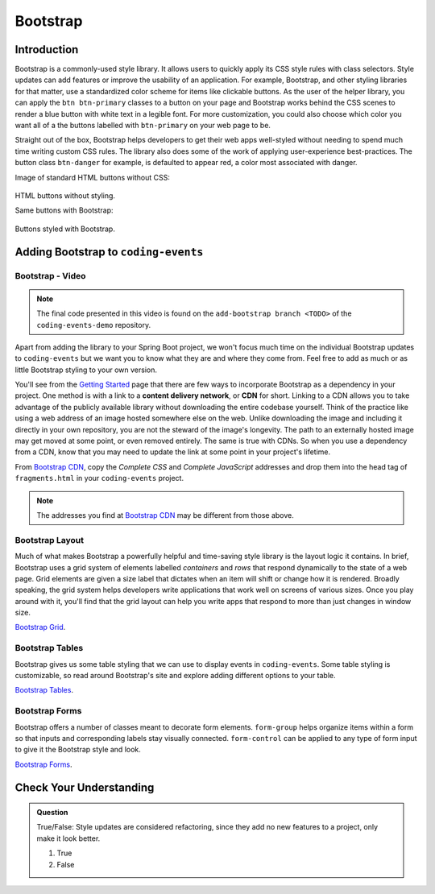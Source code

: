 Bootstrap
=========

Introduction
------------

Bootstrap is a commonly-used style library. It allows users to quickly apply its CSS style rules 
with class selectors. Style updates can add features or improve the usability of an application. For example, 
Bootstrap, and other styling libraries for that matter, use a standardized color scheme for items like clickable
buttons. As the user of the helper library, you can apply the ``btn btn-primary`` classes to a button 
on your page and Bootstrap works behind the CSS scenes to render a blue button with white text in a legible 
font. For more customization, you could also choose which color you want all of a the buttons labelled with 
``btn-primary`` on your web page to be. 

Straight out of the box, Bootstrap helps developers to get their web apps well-styled without needing to spend 
much time writing custom CSS rules. The library also does some of the work of applying user-experience 
best-practices. The button class ``btn-danger`` for example, is defaulted to appear red, a color most 
associated with danger. 

Image of standard HTML buttons without CSS:

.. figure:: figures/htmlDefaultButtons.png
   :alt: Standard HTML buttons.

HTML buttons without styling.

Same buttons with Bootstrap:

.. figure:: figures/bootstrapButtonOptions.png
   :alt: Some simple Bootstrap buttons.

Buttons styled with Bootstrap.

Adding Bootstrap to ``coding-events``
-------------------------------------

Bootstrap - Video
^^^^^^^^^^^^^^^^^

.. youtube::
   :video_id: w-f3NYHHe9Q
   :gh_path: LaunchCodeEducation/coding-events/add-bootstrap

.. admonition:: Note 

   The final code presented in this video is found on the ``add-bootstrap branch <TODO>`` of the ``coding-events-demo`` repository.

Apart from adding the library to your Spring Boot project, we won't focus much time on the individual 
Bootstrap updates to ``coding-events`` but we want you to know what they are and where they come from.
Feel free to add as much or as little Bootstrap styling to your own version.

.. index:: ! cdn, content delivery network

You'll see from the `Getting Started <https://getbootstrap.com/docs/4.0/getting-started/introduction/>`__ page 
that there are few ways to incorporate Bootstrap as a dependency in your project. One method is with a link to 
a **content delivery network**, or **CDN** for short. Linking to a CDN allows you to take advantage of the publicly
available library without downloading the entire codebase yourself. Think of the practice like using a web address 
of an image hosted somewhere else on the web. Unlike downloading the image and including it directly in your 
own repository, you are not the steward of the image's longevity. The path to an externally hosted image may 
get moved at some point, or even removed entirely. The same is true with CDNs. So when you use a dependency from 
a CDN, know that you may need to update the link at some point in your project's lifetime.

From `Bootstrap CDN <https://www.bootstrapcdn.com/>`__, copy the *Complete CSS* and *Complete JavaScript* addresses
and drop them into the head tag of ``fragments.html`` in your ``coding-events`` project.

.. sourcecode:: html
   :linenos:

   <link rel="stylesheet" href="https://stackpath.bootstrapcdn.com/bootstrap/4.4.1/css/bootstrap.min.css">
   <script src="https://stackpath.bootstrapcdn.com/bootstrap/4.4.1/js/bootstrap.min.js"></script>

.. admonition:: Note

   The addresses you find at `Bootstrap CDN <https://www.bootstrapcdn.com/>`__ may be different from those 
   above.


Bootstrap Layout
^^^^^^^^^^^^^^^^

Much of what makes Bootstrap a powerfully helpful and time-saving style library is the layout logic it contains.
In brief, Bootstrap uses a grid system of elements labelled *containers* and *rows* that respond dynamically to the
state of a web page. Grid elements are given a size label that dictates when an item will shift or change 
how it is rendered. Broadly speaking, the grid system helps developers write applications that work well on screens
of various sizes. Once you play around with it, you'll find that the grid layout can help you write apps that 
respond to more than just changes in window size.


`Bootstrap Grid <https://getbootstrap.com/docs/4.4/layout/grid/>`__.


Bootstrap Tables
^^^^^^^^^^^^^^^^

Bootstrap gives us some table styling that we can use to display events in ``coding-events``. Some table styling is
customizable, so read around Bootstrap's site and explore adding different options to your table.


`Bootstrap Tables <https://getbootstrap.com/docs/4.4/content/tables/>`__.


Bootstrap Forms
^^^^^^^^^^^^^^^

Bootstrap offers a number of classes meant to decorate form elements. ``form-group`` helps organize items 
within a form so that inputs and corresponding labels stay visually connected. ``form-control`` can be applied 
to any type of form input to give it the Bootstrap style and look.


`Bootstrap Forms <https://getbootstrap.com/docs/4.4/components/forms/>`__.

Check Your Understanding
-------------------------

.. admonition:: Question

   True/False: Style updates are considered refactoring, since they add no new features to a project, only make it look better.

   #. True
   #. False

.. ans: false, style contributes to user interaction and experience and updates are therefore not refactoring
